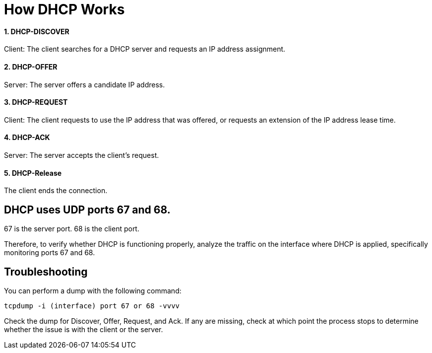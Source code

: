 # How DHCP Works

#### 1. DHCP-DISCOVER 

Client: The client searches for a DHCP server and requests an IP address assignment.

#### 2. DHCP-OFFER 

Server: The server offers a candidate IP address.

#### 3. DHCP-REQUEST

Client: The client requests to use the IP address that was offered, or requests an extension of the IP address lease time.

#### 4. DHCP-ACK

Server: The server accepts the client's request.

#### 5. DHCP-Release

The client ends the connection.

## DHCP uses UDP ports 67 and 68.
67 is the server port.
68 is the client port.

Therefore, to verify whether DHCP is functioning properly, analyze the traffic on the interface where DHCP is applied, specifically monitoring ports 67 and 68.

## Troubleshooting

You can perform a dump with the following command:

```
tcpdump -i (interface) port 67 or 68 -vvvv
```

Check the dump for Discover, Offer, Request, and Ack. If any are missing, check at which point the process stops to determine whether the issue is with the client or the server.
